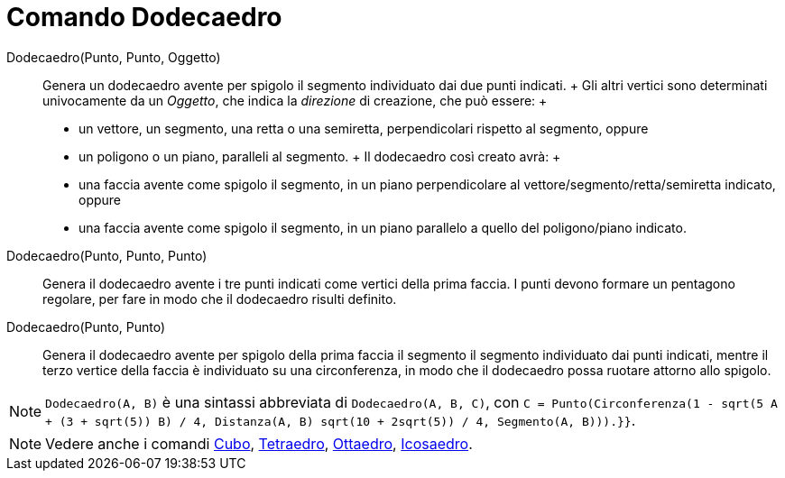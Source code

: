 = Comando Dodecaedro

Dodecaedro(Punto, Punto, Oggetto)::
  Genera un dodecaedro avente per spigolo il segmento individuato dai due punti indicati.
  +
  Gli altri vertici sono determinati univocamente da un _Oggetto_, che indica la _direzione_ di creazione, che può
  essere:
  +
  * un vettore, un segmento, una retta o una semiretta, perpendicolari rispetto al segmento, oppure
  * un poligono o un piano, paralleli al segmento.
  +
  Il dodecaedro così creato avrà:
  +
  * una faccia avente come spigolo il segmento, in un piano perpendicolare al vettore/segmento/retta/semiretta indicato,
  oppure
  * una faccia avente come spigolo il segmento, in un piano parallelo a quello del poligono/piano indicato.

Dodecaedro(Punto, Punto, Punto)::
  Genera il dodecaedro avente i tre punti indicati come vertici della prima faccia. I punti devono formare un pentagono
  regolare, per fare in modo che il dodecaedro risulti definito.

Dodecaedro(Punto, Punto)::
  Genera il dodecaedro avente per spigolo della prima faccia il segmento il segmento individuato dai punti indicati,
  mentre il terzo vertice della faccia è individuato su una circonferenza, in modo che il dodecaedro possa ruotare
  attorno allo spigolo.

[NOTE]
====

`Dodecaedro(A, B)` è una sintassi abbreviata di `Dodecaedro(A, B, C)`, con
`C = Punto(Circonferenza(((1 - sqrt(5)) A + (3 + sqrt(5)) B) / 4, Distanza(A, B) sqrt(10 + 2sqrt(5)) / 4, Segmento(A, B))).}}`.

====

[NOTE]
====

Vedere anche i comandi xref:/commands/Comando_Cubo.adoc[Cubo], xref:/commands/Comando_Tetraedro.adoc[Tetraedro],
xref:/commands/Comando_Ottaedro.adoc[Ottaedro], xref:/commands/Comando_Icosaedro.adoc[Icosaedro].

====
